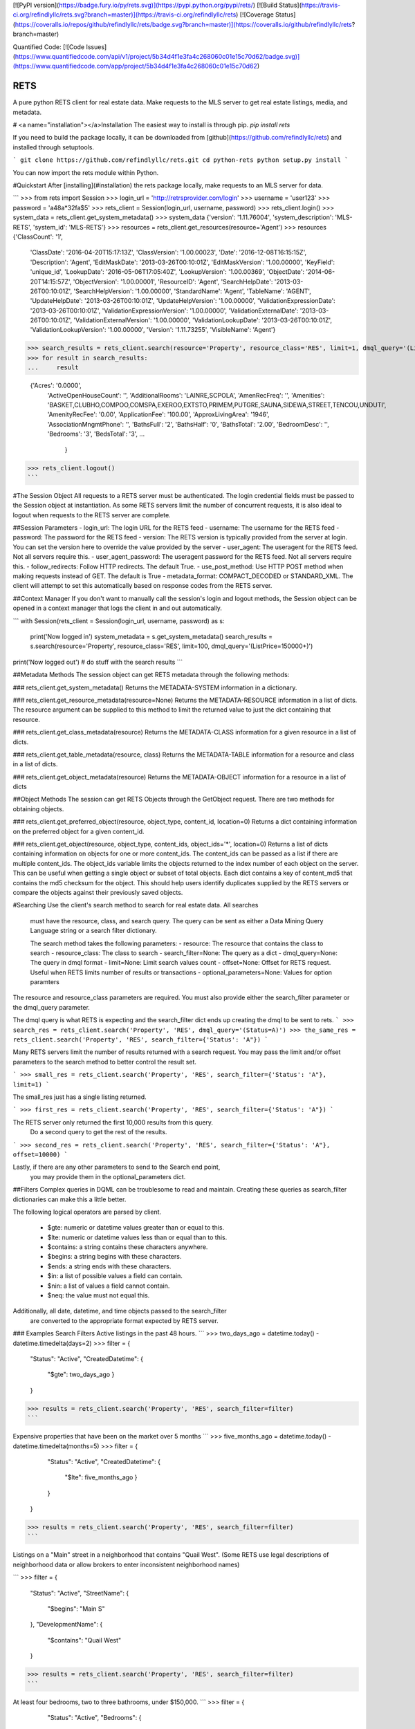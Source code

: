 [![PyPI version](https://badge.fury.io/py/rets.svg)](https://pypi.python.org/pypi/rets/)
[![Build Status](https://travis-ci.org/refindlyllc/rets.svg?branch=master)](https://travis-ci.org/refindlyllc/rets)
[![Coverage Status](https://coveralls.io/repos/github/refindlyllc/rets/badge.svg?branch=master)](https://coveralls.io/github/refindlyllc/rets?branch=master)

Quantified Code:
[![Code Issues](https://www.quantifiedcode.com/api/v1/project/5b34d4f1e3fa4c268060c01e15c70d62/badge.svg)](https://www.quantifiedcode.com/app/project/5b34d4f1e3fa4c268060c01e15c70d62)


RETS
====

A pure python RETS client for real estate data.  Make requests to the MLS 
server to get real estate listings, media, and metadata.


# <a name="installation"></a>Installation
The easiest way to install is through pip.
`pip install rets`

If you need to build the package locally, it can be downloaded 
from [github](https://github.com/refindlyllc/rets) and installed 
through setuptools.

```
git clone https://github.com/refindlyllc/rets.git
cd python-rets
python setup.py install
```

You can now import the rets module within Python.

#Quickstart
After [installing](#installation) the rets package locally, 
make requests to an MLS server for data.

```
>>> from rets import Session
>>> login_url = 'http://retrsprovider.com/login'
>>> username = 'user123'
>>> password = 'a48a*32fa$5'
>>> rets_client = Session(login_url, username, password)
>>> rets_client.login()
>>> system_data = rets_client.get_system_metadata()
>>> system_data
{'version': '1.11.76004', 'system_description': 'MLS-RETS', 'system_id': 'MLS-RETS'}
>>> resources = rets_client.get_resources(resource='Agent')
>>> resources
{'ClassCount': '1',
 'ClassDate': '2016-04-20T15:17:13Z',
 'ClassVersion': '1.00.00023',
 'Date': '2016-12-08T16:15:15Z',
 'Description': 'Agent',
 'EditMaskDate': '2013-03-26T00:10:01Z',
 'EditMaskVersion': '1.00.00000',
 'KeyField': 'unique_id',
 'LookupDate': '2016-05-06T17:05:40Z',
 'LookupVersion': '1.00.00369',
 'ObjectDate': '2014-06-20T14:15:57Z',
 'ObjectVersion': '1.00.00001',
 'ResourceID': 'Agent',
 'SearchHelpDate': '2013-03-26T00:10:01Z',
 'SearchHelpVersion': '1.00.00000',
 'StandardName': 'Agent',
 'TableName': 'AGENT',
 'UpdateHelpDate': '2013-03-26T00:10:01Z',
 'UpdateHelpVersion': '1.00.00000',
 'ValidationExpressionDate': '2013-03-26T00:10:01Z',
 'ValidationExpressionVersion': '1.00.00000',
 'ValidationExternalDate': '2013-03-26T00:10:01Z',
 'ValidationExternalVersion': '1.00.00000',
 'ValidationLookupDate': '2013-03-26T00:10:01Z',
 'ValidationLookupVersion': '1.00.00000',
 'Version': '1.11.73255',
 'VisibleName': 'Agent'}

>>> search_results = rets_client.search(resource='Property', resource_class='RES', limit=1, dmql_query='(ListPrice=150000+)')
>>> for result in search_results:
...     result

 {'Acres': '0.0000',
  'ActiveOpenHouseCount': '',
  'AdditionalRooms': 'LAINRE,SCPOLA',
  'AmenRecFreq': '',
  'Amenities': 'BASKET,CLUBHO,COMPOO,COMSPA,EXEROO,EXTSTO,PRIMEM,PUTGRE,SAUNA,SIDEWA,STREET,TENCOU,UNDUTI',
  'AmenityRecFee': '0.00',
  'ApplicationFee': '100.00',
  'ApproxLivingArea': '1946',
  'AssociationMngmtPhone': '',
  'BathsFull': '2',
  'BathsHalf': '0',
  'BathsTotal': '2.00',
  'BedroomDesc': '',
  'Bedrooms': '3',
  'BedsTotal': '3',
  ...
   }
>>> rets_client.logout()
```


#The Session Object
All requests to a RETS server must be authenticated. The login credential
fields must be passed to the Session object at instantiation. As some
RETS servers limit the number of concurrent requests, it is also ideal
to logout when requests to the RETS server are complete. 

##Session Parameters 
- login_url: The login URL for the RETS feed
- username: The username for the RETS feed
- password: The password for the RETS feed
- version: The RETS version is typically provided from the server at login. 
You can set the version here to override the value provided by the server
- user_agent: The useragent for the RETS feed. Not all servers require this.
- user_agent_password: The useragent password for the RETS feed. Not all servers require this.
- follow_redirects: Follow HTTP redirects. The default True.
- use_post_method: Use HTTP POST method when making requests instead of GET. The default is True
- metadata_format: COMPACT_DECODED or STANDARD_XML. The client will attempt to set this automatically based on response codes from the RETS server.

##Context Manager
If you don't want to manually call the session's login and logout methods, 
the Session object can be opened in a context manager that logs the client
in and out automatically.

```
with Session(rets_client = Session(login_url, username, password) as s:
    print('Now logged in')
    system_metadata = s.get_system_metadata()
    search_results = s.search(resource='Property', resource_class='RES', limit=100, dmql_query='(ListPrice=150000+)')
print('Now logged out')
# do stuff with the search results
```

##Metadata Methods
The session object can get RETS metadata through the following methods:

### rets_client.get_system_metadata()
Returns the METADATA-SYSTEM information in a dictionary.

### rets_client.get_resource_metadata(resource=None)
Returns the METADATA-RESOURCE information in a list of dicts. The 
resource argument can be supplied to this method to limit the returned 
value to just the dict containing that resource.

### rets_client.get_class_metadata(resource)
Returns the METADATA-CLASS information for a given resource in a list
of dicts.

### rets_client.get_table_metadata(resource, class)
Returns the METADATA-TABLE information for a resource and class 
in a list of dicts.

### rets_client.get_object_metadata(resource)
Returns the METADATA-OBJECT information for a resource in a list of dicts

##Object Methods
The session can get RETS Objects through the GetObject request. There 
are two methods for obtaining objects. 

### rets_client.get_preferred_object(resource, object_type, content_id, location=0)
Returns a dict containing information on the preferred object for a 
given content_id.

### rets_client.get_object(resource, object_type, content_ids, object_ids='*', location=0)
Returns a list of dicts containing information on objects for one or more
content_ids. The content_ids can be passed as a list if there are multiple
content_ids. The object_ids variable limits the objects returned to the index
number of each object on the server. This can be useful when getting a single
object or subset of total objects. Each dict contains a key of content_md5 that
contains the md5 checksum for the object. This should help users identify duplicates
supplied by the RETS servers or compare the objects against their previously
saved objects.

#Searching
Use the client's search method to search for real estate data. All searches
 must have the resource, class, and search query. The query can be sent 
 as either a Data Mining Query Language string or a search filter dictionary.

 The search method takes the following parameters:
 - resource: The resource that contains the class to search
 - resource_class: The class to search
 - search_filter=None: The query as a dict 
 - dmql_query=None: The query in dmql format
 - limit=None: Limit search values count
 - offset=None: Offset for RETS request. Useful when RETS limits number of results or transactions
 - optional_parameters=None: Values for option paramters

The resource and resource_class parameters are required. You must also provide either
the search_filter parameter or the dmql_query parameter.


The dmql query is what RETS is expecting and the search_filter dict ends up 
creating the dmql to be sent to rets.
```
>>> search_res = rets_client.search('Property', 'RES', dmql_query='(Status=A)')
>>> the_same_res = rets_client.search('Property', 'RES', search_filter={'Status': 'A"})
```

Many RETS servers limit the number of results returned with a search request. 
You may pass the limit and/or offset parameters to the search method to better
control the result set.

``` 
>>> small_res = rets_client.search('Property', 'RES', search_filter={'Status': 'A"}, limit=1)
```

The small_res just has a single listing returned.

```
>>> first_res = rets_client.search('Property', 'RES', search_filter={'Status': 'A"})
```

The RETS server only returned the first 10,000 results from this query. 
 Do a second query to get the rest of the results.
```
>>> second_res = rets_client.search('Property', 'RES', search_filter={'Status': 'A"}, offset=10000)
```

Lastly, if there are any other parameters to send to the Search end point,
 you may provide them in the optional_parameters dict.

##Filters
Complex queries in DQML can be troublesome to read and maintain. Creating
these queries as search_filter dictionaries can make this a little better.

The following logical operators are parsed by client.

 - $gte: numeric or datetime values greater than or equal to this.
 - $lte: numeric or datetime values less than or equal than to this.
 - $contains: a string contains these characters anywhere.
 - $begins: a string begins with these characters.
 - $ends: a string ends with these characters.
 - $in: a list of possible values a field can contain. 
 - $nin: a list of values a field cannot contain.
 - $neq: the value must not equal this.

Additionally, all date, datetime, and time objects passed to the search_filter
 are converted to the appropriate format expected by RETS server.

### Examples Search Filters
Active listings in the past 48 hours.
```
>>> two_days_ago = datetime.today() - datetime.timedelta(days=2)
>>> filter = {
        "Status": "Active",
        "CreatedDatetime": {
            "$gte": two_days_ago
            }
        }
>>> results = rets_client.search('Property', 'RES', search_filter=filter)
```

Expensive properties that have been on the market over 5 months
```
>>> five_months_ago = datetime.today() - datetime.timedelta(months=5)
>>> filter = {
        "Status": "Active",
        "CreatedDatetime": {
            "$lte": five_months_ago
            }
        }
    }
>>> results = rets_client.search('Property', 'RES', search_filter=filter)
```

Listings on a "Main" street in a neighborhood that contains "Quail West". 
(Some RETS use legal descriptions of neighborhood data or allow brokers to 
enter inconsistent neighborhood names)

```
>>> filter = {
        "Status": "Active",
        "StreetName": {
            "$begins": "Main S"
        },
        "DevelopmentName": {
            "$contains": "Quail West"
        }
>>> results = rets_client.search('Property', 'RES', search_filter=filter)
```

At least four bedrooms, two to three bathrooms, under $150,000.
```
>>> filter = {
        "Status": "Active",
        "Bedrooms": {
            "$gte": 4
        },
        "Bathrooms": {
            "$in": [2, 3]
        },
        "ListPrice": {
            "$lte": 150000
        }
    }
>>> results = rets_client.search('Property', 'RES', search_filter=filter)
```

## Search Results 
Searches with the RETS client return a list of dictionaries that represents listings of a search result.

## RETS Exceptions
There are many RETS Reply Codes that can be returned from the server. As a rule, this rets library raises a 
`rets.exceptions.RETSException` for all reply codes that are non-zero. The reply_code and reply_text are set as
parameters for the exception to make it easier for applications to catch and respond to specific reply codes. 

#Contributing
This RETS client has a long way to go, and keeping up with new [RESO Standards](http://www.reso.org/data-dictionary/)
, RETS 2.0, and other features will require ongoing maintenance. 
Please feel free to fork this repo and make pull requests to the development branch
 if you wish to contribute. Ensure that all new code has accompanying 
 tests. Travis-CI will run your code through the current and new tests 
 when you make a pull request.

All pull requests should reference an [Github issue](https://github.com/refindlyllc/rets/issues). Features 
and bugs should be discussed in the issue rather than be discussed in a pull request.

Many thanks to the passive contribution of [@troydavisson](https://github.com/troydavisson)
 for his work on [PHRETS](https://github.com/troydavisson/PHRETS). We shamelessly used many of his great conventions to
 make this project successful.

##Testing
If you wish to test the code prior to contribution 
`nosetests --with-coverage --cover-package=rets`

##Helpful RETS Links
- http://www.reso.org/glossary/
- https://www.flexmls.com/developers/rets/tutorials/example-rets-session/
- http://www.realtor.org/retsorg.nsf/pages/docs



